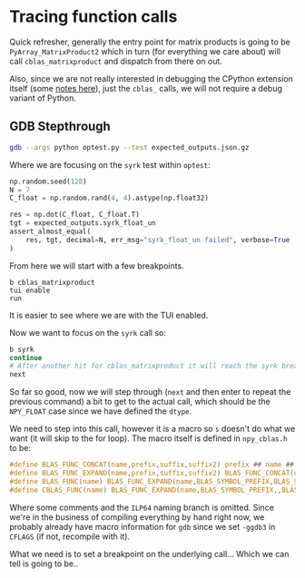 * Tracing function calls
:PROPERTIES:
:CUSTOM_ID: tracing-function-calls
:END:
Quick refresher, generally the entry point for matrix products is going
to be ~PyArray_MatrixProduct2~ which in turn (for everything we care
about) will call ~cblas_matrixproduct~ and dispatch from there on out.

Also, since we are not really interested in debugging the CPython extension
itself (some [[https://willayd.com/fundamental-python-debugging-part-2-python-extensions.html][notes here]]), just the ~cblas_~ calls, we will not require a debug
variant of Python.

** GDB Stepthrough
:PROPERTIES:
:CUSTOM_ID: gdb-stepthrough
:END:
#+begin_src sh
gdb --args python optest.py --test expected_outputs.json.gz
#+end_src

Where we are focusing on the ~syrk~ test within ~optest~:

#+begin_src python
np.random.seed(128)
N = 7
C_float = np.random.rand(4, 4).astype(np.float32)

res = np.dot(C_float, C_float.T)
tgt = expected_outputs.syrk_float_un
assert_almost_equal(
    res, tgt, decimal=N, err_msg="syrk_float_un failed", verbose=True
)
#+end_src

From here we will start with a few breakpoints.

#+begin_example
b cblas_matrixproduct
tui enable
run
#+end_example

It is easier to see where we are with the TUI enabled.

#+DOWNLOADED: screenshot @ 2024-06-09 13:39:19
[[file:images/GDB_Stepthrough/2024-06-09_13-39-19_screenshot.png]]

Now we want to focus on the ~syrk~ call so:

#+begin_src bash
b syrk
continue
# After another hit for cblas_matrixproduct it will reach the syrk breakpoint then
next
#+end_src


#+DOWNLOADED: screenshot @ 2024-06-09 13:48:44
[[file:images/GDB_Stepthrough/2024-06-09_13-48-44_screenshot.png]]



So far so good, now we will step through (~next~ and then enter to repeat the
previous command) a bit to get to the actual call, which should be the ~NPY_FLOAT~ case since we have defined the ~dtype~.


#+DOWNLOADED: screenshot @ 2024-06-09 13:43:00
[[file:images/GDB_Stepthrough/2024-06-09_13-43-00_screenshot.png]]

We need to step into this call, however it is a macro so ~s~ doesn't do what we
want (it will skip to the for loop). The macro itself is defined in ~npy_cblas.h~ to be:

#+begin_src c
#define BLAS_FUNC_CONCAT(name,prefix,suffix,suffix2) prefix ## name ## suffix ## suffix2
#define BLAS_FUNC_EXPAND(name,prefix,suffix,suffix2) BLAS_FUNC_CONCAT(name,prefix,suffix,suffix2)
#define BLAS_FUNC(name) BLAS_FUNC_EXPAND(name,BLAS_SYMBOL_PREFIX,BLAS_SYMBOL_SUFFIX,BLAS_FORTRAN_SUFFIX)
#define CBLAS_FUNC(name) BLAS_FUNC_EXPAND(name,BLAS_SYMBOL_PREFIX,,BLAS_SYMBOL_SUFFIX)
#+end_src

Where some comments and the ~ILP64~ naming branch is omitted. Since we're in the
business of compiling everything by hand right now, we probably already have
macro information for ~gdb~ since we set ~-ggdb3~ in ~CFLAGS~ (if not, recompile
with it).

What we need is to set a breakpoint on the underlying call... Which we can tell is going to be..

